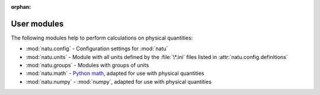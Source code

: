 :orphan:

User modules
============

The following modules help to perform calculations on physical quantities:

- :mod:`natu.config` - Configuration settings for :mod:`natu`
- :mod:`natu.units` - Module with all units defined by the :file:`\*.ini` files
  listed in :attr:`natu.config.definitions`
- :mod:`natu.groups` - Modules with groups of units
- :mod:`natu.math` - `Python math`_, adapted for use with physical quantities
- :mod:`natu.numpy` - :mod:`numpy`, adapted for use with physical quantities


.. _Python math: https://docs.python.org/3/library/math.html
